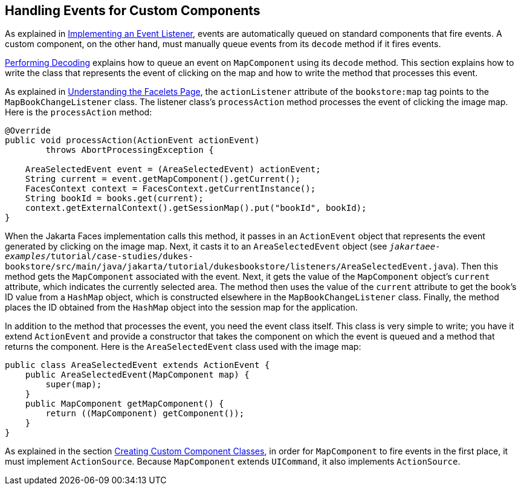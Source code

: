 == Handling Events for Custom Components

As explained in xref:faces-custom/faces-custom.adoc#_implementing_an_event_listener[Implementing an Event Listener], events are automatically queued on standard components that fire events.
A custom component, on the other hand, must manually queue events from its `decode` method if it fires events.

xref:faces-custom/faces-custom.adoc#_performing_decoding[Performing Decoding] explains how to queue an event on `MapComponent` using its `decode` method.
This section explains how to write the class that represents the event of clicking on the map and how to write the method that processes this event.

As explained in xref:faces-custom/faces-custom.adoc#_understanding_the_facelets_page[Understanding the Facelets Page], the `actionListener` attribute of the `bookstore:map` tag points to the `MapBookChangeListener` class.
The listener class's `processAction` method processes the event of clicking the image map.
Here is the `processAction` method:

[source,java]
----
@Override
public void processAction(ActionEvent actionEvent)
        throws AbortProcessingException {

    AreaSelectedEvent event = (AreaSelectedEvent) actionEvent;
    String current = event.getMapComponent().getCurrent();
    FacesContext context = FacesContext.getCurrentInstance();
    String bookId = books.get(current);
    context.getExternalContext().getSessionMap().put("bookId", bookId);
}
----

When the Jakarta Faces implementation calls this method, it passes in an `ActionEvent` object that represents the event generated by clicking on the image map.
Next, it casts it to an `AreaSelectedEvent` object (see `_jakartaee-examples_/tutorial/case-studies/dukes-bookstore/src/main/java/jakarta/tutorial/dukesbookstore/listeners/AreaSelectedEvent.java`).
Then this method gets the `MapComponent` associated with the event.
Next, it gets the value of the `MapComponent` object's `current` attribute, which indicates the currently selected area.
The method then uses the value of the `current` attribute to get the book's ID value from a `HashMap` object, which is constructed elsewhere in the `MapBookChangeListener` class.
Finally, the method places the ID obtained from the `HashMap` object into the session map for the application.

In addition to the method that processes the event, you need the event class itself.
This class is very simple to write; you have it extend `ActionEvent` and provide a constructor that takes the component on which the event is queued and a method that returns the component.
Here is the `AreaSelectedEvent` class used with the image map:

[source,java]
----
public class AreaSelectedEvent extends ActionEvent {
    public AreaSelectedEvent(MapComponent map) {
        super(map);
    }
    public MapComponent getMapComponent() {
        return ((MapComponent) getComponent());
    }
}
----

As explained in the section xref:faces-custom/faces-custom.adoc#_creating_custom_component_classes[Creating Custom Component Classes], in order for `MapComponent` to fire events in the first place, it must implement `ActionSource`.
Because `MapComponent` extends `UICommand`, it also implements `ActionSource`.
